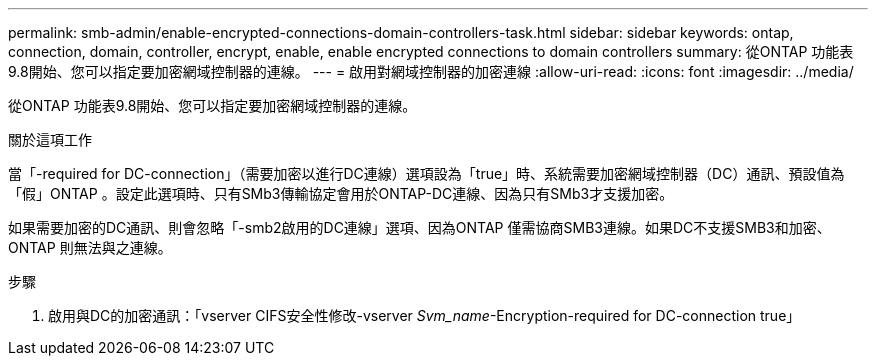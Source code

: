 ---
permalink: smb-admin/enable-encrypted-connections-domain-controllers-task.html 
sidebar: sidebar 
keywords: ontap, connection, domain, controller, encrypt, enable, enable encrypted connections to domain controllers 
summary: 從ONTAP 功能表9.8開始、您可以指定要加密網域控制器的連線。 
---
= 啟用對網域控制器的加密連線
:allow-uri-read: 
:icons: font
:imagesdir: ../media/


[role="lead"]
從ONTAP 功能表9.8開始、您可以指定要加密網域控制器的連線。

.關於這項工作
當「-required for DC-connection」（需要加密以進行DC連線）選項設為「true」時、系統需要加密網域控制器（DC）通訊、預設值為「假」ONTAP 。設定此選項時、只有SMb3傳輸協定會用於ONTAP-DC連線、因為只有SMb3才支援加密。

如果需要加密的DC通訊、則會忽略「-smb2啟用的DC連線」選項、因為ONTAP 僅需協商SMB3連線。如果DC不支援SMB3和加密、ONTAP 則無法與之連線。

.步驟
. 啟用與DC的加密通訊：「vserver CIFS安全性修改-vserver _Svm_name_-Encryption-required for DC-connection true」

